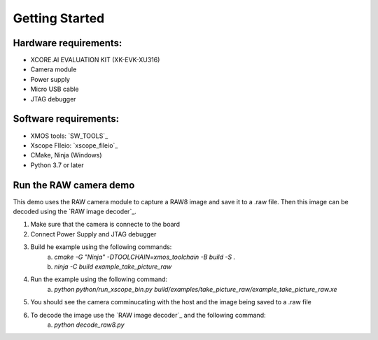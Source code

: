 Getting Started
----------------

Hardware requirements:
^^^^^^^^^^^^^^^^^^^^^^^
- XCORE.AI EVALUATION KIT (XK-EVK-XU316)
- Camera module
- Power supply
- Micro USB cable
- JTAG debugger

Software requirements:
^^^^^^^^^^^^^^^^^^^^^^^
- XMOS tools: `SW_TOOLS`_
- Xscope FIleio: `xscope_fileio`_
- CMake, Ninja (Windows)
- Python 3.7 or later 


Run the RAW camera demo
^^^^^^^^^^^^^^^^^^^^^^^
This demo uses the RAW camera module to capture a RAW8 image and save it to a .raw file. 
Then this image can be decoded using the `RAW image decoder`_.

1. Make sure that the camera is connecte to the board
2. Connect Power Supply and JTAG debugger
3. Build he example using the following commands:
    a. `cmake -G "Ninja" -DTOOLCHAIN=xmos_toolchain -B build -S .`
    b. `ninja -C build example_take_picture_raw`
4. Run the example using the following command:
    a. `python python/run_xscope_bin.py build/examples/take_picture_raw/example_take_picture_raw.xe`
5. You should see the camera comminucating with the host and the image being saved to a .raw file
6. To decode the image use the `RAW image decoder`_ and the following command:
    a. `python decode_raw8.py`
